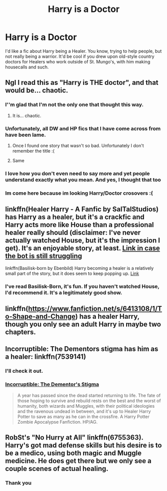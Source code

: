 #+TITLE: Harry is a Doctor

* Harry is a Doctor
:PROPERTIES:
:Author: Ok_Equivalent1337
:Score: 34
:DateUnix: 1610055832.0
:DateShort: 2021-Jan-08
:FlairText: Request
:END:
I'd like a fic about Harry being a Healer. You know, trying to help people, but not really being a warrior. It'd be cool if you drew upon old-style country doctors for Healers who work outside of St. Mungo's, with him making housecalls and such.


** Ngl I read this as "Harry is THE doctor", and that would be... chaotic.
:PROPERTIES:
:Author: SonnieCelanna
:Score: 20
:DateUnix: 1610092414.0
:DateShort: 2021-Jan-08
:END:

*** I''m glad that I'm not the only one that thought this way.
:PROPERTIES:
:Author: Termsndconditions
:Score: 8
:DateUnix: 1610099756.0
:DateShort: 2021-Jan-08
:END:

**** It is... chaotic.
:PROPERTIES:
:Author: Ok_Equivalent1337
:Score: 3
:DateUnix: 1610113771.0
:DateShort: 2021-Jan-08
:END:


*** Unfortunately, all DW and HP fics that I have come across from have been lame.
:PROPERTIES:
:Author: Purrthematician
:Score: 3
:DateUnix: 1610121921.0
:DateShort: 2021-Jan-08
:END:

**** Once I found one story that wasn't so bad. Unfortunately I don't remember the title :(
:PROPERTIES:
:Author: B8MBEL
:Score: 2
:DateUnix: 1610126729.0
:DateShort: 2021-Jan-08
:END:


**** Same
:PROPERTIES:
:Author: GitPuk
:Score: 1
:DateUnix: 1610138688.0
:DateShort: 2021-Jan-09
:END:


*** I love how you don't even need to say more and yet people understand exactly what you mean. And yes, I thought that too
:PROPERTIES:
:Author: Storyteller_D
:Score: 2
:DateUnix: 1610139481.0
:DateShort: 2021-Jan-09
:END:


*** Im come here because im looking Harry/Doctor crosovers :(
:PROPERTIES:
:Author: B8MBEL
:Score: 1
:DateUnix: 1610126608.0
:DateShort: 2021-Jan-08
:END:


** linkffn(Healer Harry - A Fanfic by SalTalStudios) has Harry as a healer, but it's a crackfic and Harry acts more like House than a professional healer really should (disclaimer: I've never actually watched House, but it's the impression I get). It's an enjoyable story, at least. [[https://www.fanfiction.net/s/13677334][Link in case the bot is still struggling]]

linkffn(Basilisk-born by Ebenbild) Harry becoming a healer is a relatively small part of the story, but it does seem to keep popping up. [[https://www.fanfiction.net/s/10709411][Link]]
:PROPERTIES:
:Author: TheLetterJ0
:Score: 7
:DateUnix: 1610061388.0
:DateShort: 2021-Jan-08
:END:

*** I've read Basilisk-Born, it's fun. If you haven't watched House, I'd recommend it. It's a legitimately good show.
:PROPERTIES:
:Author: Ok_Equivalent1337
:Score: 3
:DateUnix: 1610062862.0
:DateShort: 2021-Jan-08
:END:


** linkffn([[https://www.fanfiction.net/s/6413108/1/To-Shape-and-Change]]) has a healer Harry, though you only see an adult Harry in maybe two chapters.
:PROPERTIES:
:Author: Sefera17
:Score: 4
:DateUnix: 1610064978.0
:DateShort: 2021-Jan-08
:END:


** Incorruptible: The Dementors stigma has him as a healer: linkffn(7539141)
:PROPERTIES:
:Author: flingerdinger
:Score: 2
:DateUnix: 1610062071.0
:DateShort: 2021-Jan-08
:END:

*** I'll check it out.
:PROPERTIES:
:Author: Ok_Equivalent1337
:Score: 1
:DateUnix: 1610062881.0
:DateShort: 2021-Jan-08
:END:


*** [[https://www.fanfiction.net/s/7539141][Incorruptible: The Dementor's Stigma]]

#+begin_quote
  A year has passed since the dead started returning to life. The fate of those hoping to survive and rebuild rests on the best and the worst of humanity, both wizards and Muggles, with their political ideologies and the ravenous undead in between, and it's up to Healer Harry Potter to save as many as he can in the crossfire. A Harry Potter Zombie Apocalypse Fanfiction. HP/AG.
#+end_quote
:PROPERTIES:
:Author: Sharedo
:Score: 1
:DateUnix: 1610098758.0
:DateShort: 2021-Jan-08
:END:


** RobSt's "No Hurry at All" linkffn(6755363). Harry's got mad defense skills but his desire is to be a medico, using both magic and Muggle medicine. He does get there but we only see a couple scenes of actual healing.
:PROPERTIES:
:Author: amethyst_lover
:Score: 0
:DateUnix: 1610079286.0
:DateShort: 2021-Jan-08
:END:

*** Thank you
:PROPERTIES:
:Author: Ok_Equivalent1337
:Score: 1
:DateUnix: 1610113550.0
:DateShort: 2021-Jan-08
:END:
